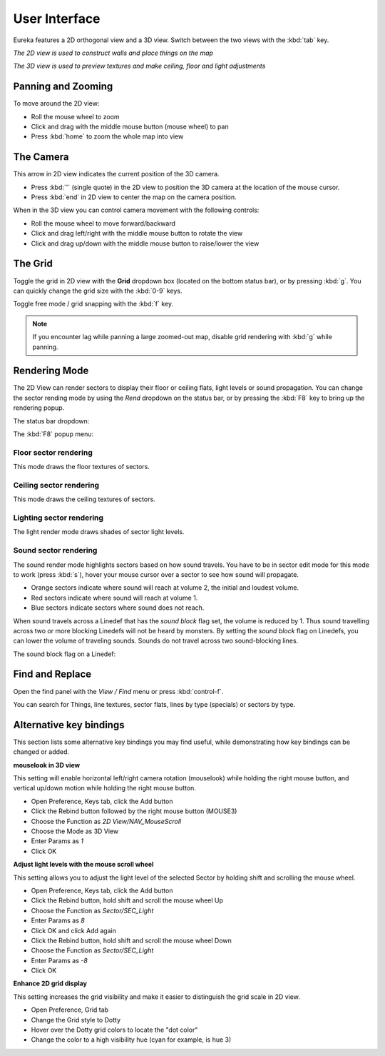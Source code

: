 User Interface
==============

Eureka features a 2D orthogonal view and a 3D view. Switch between the two views with the :kbd:`tab` key.

.. image:: 2d-view.png

*The 2D view is used to construct walls and place things on the map*

.. image:: 3d-view.png

*The 3D view is used to preview textures and make ceiling, floor and light adjustments*

Panning and Zooming
-------------------

To move around the 2D view:

* Roll the mouse wheel to zoom
* Click and drag with the middle mouse button (mouse wheel) to pan
* Press :kbd:`home` to zoom the whole map into view

The Camera
----------

This arrow in 2D view indicates the current position of the 3D camera.

* Press :kbd:`'` (single quote) in the 2D view to position the 3D camera at the location of the mouse cursor.
* Press :kbd:`end` in 2D view to center the map on the camera position.

.. image:: camera.png

When in the 3D view you can control camera movement with the following controls:

* Roll the mouse wheel to move forward/backward
* Click and drag left/right with the middle mouse button to rotate the view
* Click and drag up/down with the middle mouse button to raise/lower the view

The Grid
--------

Toggle the grid in 2D view with the **Grid** dropdown box (located on the bottom status bar), or by pressing :kbd:`g`. You can quickly change the grid size with the :kbd:`0-9` keys.

Toggle free mode / grid snapping with the :kbd:`f` key.

.. image:: 2d-grid.png

.. note::

    If you encounter lag while panning a large zoomed-out map, disable grid rendering with :kbd:`g` while panning.

Rendering Mode
--------------

The 2D View can render sectors to display their floor or ceiling flats, light levels or sound propagation. You can change the sector rending mode by using the `Rend` dropdown on the status bar, or by pressing the :kbd:`F8` key to bring up the rendering popup.

The status bar dropdown:

.. image:: sector-rendering-dropdown.png

The :kbd:`F8` popup menu:

.. image:: sector-rendering-statusbar.png

Floor sector rendering
^^^^^^^^^^^^^^^^^^^^^^

This mode draws the floor textures of sectors.

.. image:: sector-rendering-floors.png

Ceiling sector rendering
^^^^^^^^^^^^^^^^^^^^^^^^

This mode draws the ceiling textures of sectors.

.. image:: sector-rendering-ceilings.png

Lighting sector rendering
^^^^^^^^^^^^^^^^^^^^^^^^^

The light render mode draws shades of sector light levels.

.. image:: sector-rendering-lighting.png

Sound sector rendering
^^^^^^^^^^^^^^^^^^^^^^

The sound render mode highlights sectors based on how sound travels. You have to be in sector edit mode for this mode to work (press :kbd:`s`), hover your mouse cursor over a sector to see how sound will propagate.

* Orange sectors indicate where sound will reach at volume 2, the initial and loudest volume.
* Red sectors indicate where sound will reach at volume 1.
* Blue sectors indicate sectors where sound does not reach.

When sound travels across a Linedef that has the `sound block` flag set, the volume is reduced by 1. Thus sound travelling across two or more blocking Linedefs will not be heard by monsters.
By setting the `sound block` flag on Linedefs, you can lower the volume of traveling sounds. Sounds do not travel across two sound-blocking lines.

.. image:: sector-rendering-sound.png

The sound block flag on a Linedef:

.. image:: sector-rendering-sound-flag.png


Find and Replace
----------------

Open the find panel with the `View / Find` menu or press :kbd:`control-f`.

You can search for Things, line textures, sector flats, lines by type (specials) or sectors by type.

.. image:: find-panel.png

Alternative key bindings
------------------------

This section lists some alternative key bindings you may find useful, while demonstrating how key bindings can be changed or added.

**mouselook in 3D view**

This setting will enable horizontal left/right camera rotation (mouselook) while holding the right mouse button, and vertical up/down motion while holding the right mouse button.

* Open Preference, Keys tab, click the Add button
* Click the Rebind button followed by the right mouse button (MOUSE3)
* Choose the Function as `2D View/NAV_MouseScroll`
* Choose the Mode as 3D View
* Enter Params as `1`
* Click OK

**Adjust light levels with the mouse scroll wheel**

This setting allows you to adjust the light level of the selected Sector by holding shift and scrolling the mouse wheel.

* Open Preference, Keys tab, click the Add button
* Click the Rebind button, hold shift and scroll the mouse wheel Up
* Choose the Function as `Sector/SEC_Light`
* Enter Params as `8`
* Click OK and click Add again
* Click the Rebind button, hold shift and scroll the mouse wheel Down
* Choose the Function as `Sector/SEC_Light`
* Enter Params as `-8`
* Click OK

**Enhance 2D grid display**

This setting increases the grid visibility and make it easier to distinguish the grid scale in 2D view.

* Open Preference, Grid tab
* Change the Grid style to Dotty
* Hover over the Dotty grid colors to locate the "dot color"
* Change the color to a high visibility hue (cyan for example, is hue 3)
